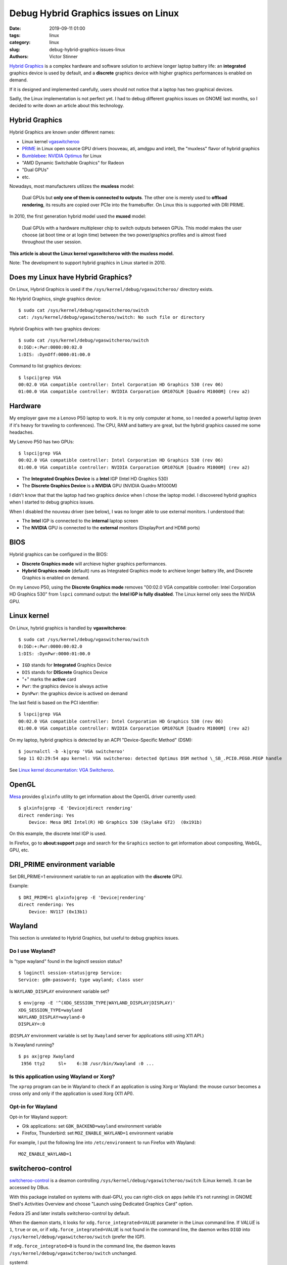 +++++++++++++++++++++++++++++++++++++
Debug Hybrid Graphics issues on Linux
+++++++++++++++++++++++++++++++++++++

:date: 2019-09-11 01:00
:tags: linux
:category: linux
:slug: debug-hybrid-graphics-issues-linux
:authors: Victor Stinner

`Hybrid Graphics <https://wiki.archlinux.org/index.php/Hybrid_graphics>`_ is a
complex hardware and software solution to archieve longer laptop battery life:
an **integrated** graphics device is used by default, and a **discrete**
graphics device with higher graphics performances is enabled on demand.

If it is designed and implemented carefully, users should not notice that a
laptop has two graphical devices.

Sadly, the Linux implementation is not perfect yet. I had to debug different
graphics issues on GNOME last months, so I decided to write down an article
about this technology.

Hybrid Graphics
===============

Hybrid Graphics are known under different names:

* Linux kernel `vgaswitcheroo
  <https://www.kernel.org/doc/html/latest/gpu/vga-switcheroo.html>`_
* `PRIME <https://wiki.archlinux.org/index.php/PRIME>`_ in Linux open source
  GPU drivers (nouveau, ati, amdgpu and intel), the "muxless" flavor of hybrid graphics
* `Bumblebee <https://wiki.archlinux.org/index.php/bumblebee>`_:
  `NVIDIA Optimus <https://wiki.archlinux.org/index.php/NVIDIA_Optimus>`_
  for Linux
* "AMD Dynamic Switchable Graphics" for Radeon
* "Dual GPUs"
* etc.

Nowadays, most manufacturers utilizes the **muxless** model:

    Dual GPUs but **only one of them is connected to outputs**. The other one
    is merely used to **offload rendering**, its results are copied over PCIe
    into the framebuffer. On Linux this is supported with DRI PRIME.

In 2010, the first generation hybrid model used the **muxed** model:

    Dual GPUs with a hardware multiplexer chip to switch outputs between GPUs.
    This model makes the user choose (at boot time or at login time) between
    the two power/graphics profiles and is almost fixed throughout the user
    session.

**This article is about the Linux kernel vgaswitcheroo with the muxless
model.**

Note: The development to support hybrid graphics in Linux started in 2010.

Does my Linux have Hybrid Graphics?
===================================

On Linux, Hybrid Graphics is used if the ``/sys/kernel/debug/vgaswitcheroo/``
directory exists.

No Hybrid Graphics, single graphics device::

    $ sudo cat /sys/kernel/debug/vgaswitcheroo/switch
    cat: /sys/kernel/debug/vgaswitcheroo/switch: No such file or directory

Hybrid Graphics with two graphics devices::

    $ sudo cat /sys/kernel/debug/vgaswitcheroo/switch
    0:IGD:+:Pwr:0000:00:02.0
    1:DIS: :DynOff:0000:01:00.0

Command to list graphics devices::

    $ lspci|grep VGA
    00:02.0 VGA compatible controller: Intel Corporation HD Graphics 530 (rev 06)
    01:00.0 VGA compatible controller: NVIDIA Corporation GM107GLM [Quadro M1000M] (rev a2)


Hardware
========

My employer gave me a Lenovo P50 laptop to work. It is my only computer at
home, so I needed a powerful laptop (even if it's heavy for traveling to
conferences). The CPU, RAM and battery are great, but the hybrid graphics
caused me some headaches.

My Lenovo P50 has two GPUs::

    $ lspci|grep VGA
    00:02.0 VGA compatible controller: Intel Corporation HD Graphics 530 (rev 06)
    01:00.0 VGA compatible controller: NVIDIA Corporation GM107GLM [Quadro M1000M] (rev a2)

* The **Integrated Graphics Device** is a **Intel** IGP (Intel HD Graphics 530)
* The **Discrete Graphics Device** is a **NVIDIA** GPU (NVIDIA Quadro M1000M)

I didn't know that that the laptop had two graphics device when I chose the
laptop model. I discovered hybrid graphics when I started to debug graphics
issues.

When I disabled the nouveau driver (see below), I was no longer able to use
external monitors. I understood that:

* The **Intel** IGP is connected to the **internal** laptop screen
* The **NVIDIA** GPU is connected to the **external** monitors (DisplayPort
  and HDMI ports)


BIOS
====

Hybrid graphics can be configured in the BIOS:

* **Discrete Graphics mode** will archieve higher graphics performances.
* **Hybrid Graphics mode** (default) runs as Integrated Graphics mode to
  archieve longer battery life, and Discrete Graphics is enabled on demand.

On my Lenovo P50, using the **Discrete Graphics mode** removes "00:02.0 VGA
compatible controller: Intel Corporation HD Graphics 530" from ``lspci``
command output: the **Intel IGP is fully disabled**. The Linux kernel only
sees the NVIDIA GPU.


Linux kernel
============

On Linux, hybrid graphics is handled by **vgaswitcheroo**::

    $ sudo cat /sys/kernel/debug/vgaswitcheroo/switch
    0:IGD:+:Pwr:0000:00:02.0
    1:DIS: :DynPwr:0000:01:00.0

* ``IGD`` stands for **Integrated** Graphics Device
* ``DIS`` stands for **DIScrete** Graphics Device
* "+" marks the **active** card
* ``Pwr``: the graphics device is always active
* ``DynPwr``: the graphics device is actived on demand

The last field is based on the PCI identifier::

    $ lspci|grep VGA
    00:02.0 VGA compatible controller: Intel Corporation HD Graphics 530 (rev 06)
    01:00.0 VGA compatible controller: NVIDIA Corporation GM107GLM [Quadro M1000M] (rev a2)

On my laptop, hybrid graphics is detected by an ACPI "Device-Specific Method"
(DSM)::

    $ journalctl -b -k|grep 'VGA switcheroo'
    Sep 11 02:29:54 apu kernel: VGA switcheroo: detected Optimus DSM method \_SB_.PCI0.PEG0.PEGP handle

See `Linux kernel documentation: VGA Switcheroo
<https://www.kernel.org/doc/html/latest/gpu/vga-switcheroo.html>`_.


OpenGL
======

`Mesa <https://en.wikipedia.org/wiki/Mesa_(computer_graphics)>`_ provides
``glxinfo`` utility to get information about the OpenGL driver currently used::

    $ glxinfo|grep -E 'Device|direct rendering'
    direct rendering: Yes
        Device: Mesa DRI Intel(R) HD Graphics 530 (Skylake GT2)  (0x191b)

On this example, the discrete Intel IGP is used.

In Firefox, go to **about:support** page and search for the ``Graphics``
section to get information about compositing, WebGL, GPU, etc.


DRI_PRIME environment variable
==============================

Set DRI_PRIME=1 environment variable to run an application with the
**discrete** GPU.

Example::

    $ DRI_PRIME=1 glxinfo|grep -E 'Device|rendering'
    direct rendering: Yes
        Device: NV117 (0x13b1)

Wayland
=======

This section is unrelated to Hybrid Graphics, but useful to debug graphics
issues.

Do I use Wayland?
-----------------

Is "type wayland" found in the loginctl session status? ::

    $ loginctl session-status|grep Service:
    Service: gdm-password; type wayland; class user

Is ``WAYLAND_DISPLAY`` environment variable set? ::

    $ env|grep -E '^(XDG_SESSION_TYPE|WAYLAND_DISPLAY|DISPLAY)'
    XDG_SESSION_TYPE=wayland
    WAYLAND_DISPLAY=wayland-0
    DISPLAY=:0

(``DISPLAY`` environment variable is set by ``Xwayland`` server for applications still using X11 API.)

Is Xwayland running? ::

    $ ps ax|grep Xwayland
     1956 tty2     Sl+    6:38 /usr/bin/Xwayland :0 ...


Is this application using Wayland or Xorg?
------------------------------------------

The ``xprop`` program can be in Wayland to check if an application is using
Xorg or Wayland: the mouse cursor becomes a cross only and only if the
application is used Xorg (X11 API).

Opt-in for Wayland
------------------

Opt-in for Wayland support:

* Gtk applications: set ``GDK_BACKEND=wayland`` environment variable
* Firefox, Thunderbird: set ``MOZ_ENABLE_WAYLAND=1`` environment variable

For example, I put the following line into ``/etc/environment`` to run Firefox
with Wayland::

    MOZ_ENABLE_WAYLAND=1


switcheroo-control
==================

`switcheroo-control <https://github.com/hadess/switcheroo-control>`_ is a
deamon controlling ``/sys/kernel/debug/vgaswitcheroo/switch`` (Linux kernel).
It can be accessed by DBus.

With this package installed on systems with dual-GPU, you can right-click on
apps (while it's not running) in GNOME Shell's Activities Overview and choose
"Launch using Dedicated Graphics Card" option.

Fedora 25 and later installs switcheroo-control by default.

When the daemon starts, it looks for ``xdg.force_integrated=VALUE`` parameter
in the Linux command line. If *VALUE* is ``1``, ``true`` or ``on``, or if
``xdg.force_integrated=VALUE`` is not found in the command line, the daemon
writes ``DIGD`` into ``/sys/kernel/debug/vgaswitcheroo/switch`` (prefer the
IGP).

If ``xdg.force_integrated=0`` is found in the command line, the daemon leaves
``/sys/kernel/debug/vgaswitcheroo/switch`` unchanged.

systemd:

* Check if the service is running: ``sudo systemctl status switcheroo-control.service``
* Disable the service: ``sudo systemctl disable switcheroo-control.service``
  and ``sudo systemctl stop switcheroo-control.service``


Disable the discrete GPU by blacklisting its driver (nouveau)
=============================================================

To debug graphical bugs, I wanted to ensure that the NVIDIA GPU is never
used. I found the solution of fully disabling the nouveau driver in the Linux
kernel: add ``modprobe.blacklist=nouveau`` to the Linux kernel command line
using::

    sudo grubby --update-kernel=ALL --args="modprobe.blacklist=nouveau"

To reenable nouveau, remove the parameter::

    sudo grubby --update-kernel=ALL --remove-args="modprobe.blacklist=nouveau"


Demo!
=====

When my laptop is idle (no 3D application is running), the NVIDIA GPU is
**suspended**::

    $ cat /sys/bus/pci/drivers/nouveau/0000\:01\:00.0/enable
    0
    $ cat /sys/bus/pci/drivers/nouveau/0000\:01\:00.0/power/runtime_status
    suspended

I explicitly run a 3D application on it::

    DRI_PRIME=1 glxgears

The NVIDIA GPU becomes **active**::

    $ cat /sys/bus/pci/drivers/nouveau/0000\:01\:00.0/enable
    2
    $ cat /sys/bus/pci/drivers/nouveau/0000\:01\:00.0/power/runtime_status
    active

I stop the 3D application. A few seconds later, the NVIDIA GPU is **suspended**
again::

    $ cat /sys/bus/pci/drivers/nouveau/0000\:01\:00.0/enable
    0
    $ cat /sys/bus/pci/drivers/nouveau/0000\:01\:00.0/power/runtime_status
    suspended


Links
=====

* https://wiki.archlinux.org/index.php/Hybrid_graphics
* https://www.kernel.org/doc/html/latest/gpu/vga-switcheroo.html
* https://wiki.archlinux.org/index.php/PRIME
* https://help.ubuntu.com/community/HybridGraphics
* https://en.wikipedia.org/wiki/Nvidia_Optimus
* https://en.wikipedia.org/wiki/AMD_Hybrid_Graphics
* https://nouveau.freedesktop.org/wiki/Optimus
